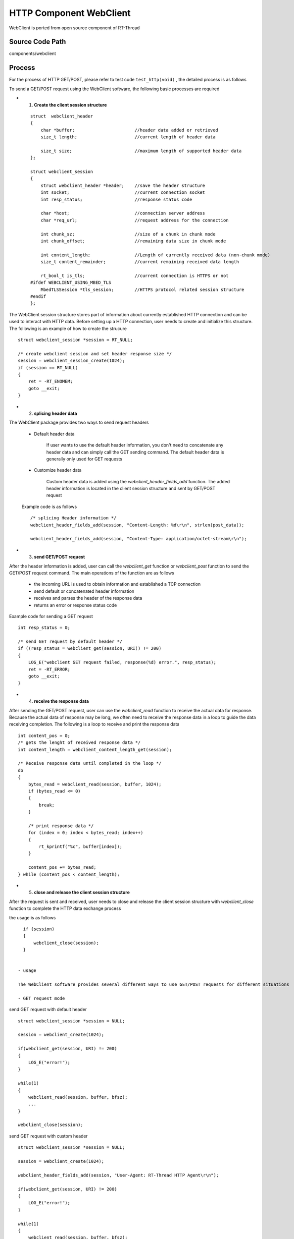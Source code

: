 HTTP Component WebClient
===================================

WebClient is ported from open source component of RT-Thread

Source Code Path
--------------------------

components/webclient


Process
--------------------------

For the process of HTTP GET/POST, please refer to test code ``test_http(void)`` , the detailed process is as follows

To send a GET/POST request using the WebClient software, the following basic processes are required

- 1. **Create the client session structure**

 ::

   struct  webclient_header
   {
       char *buffer;                       //header data added or retrieved
       size_t length;                      //current length of header data

       size_t size;                        //maximum length of supported header data
   };

   struct webclient_session
   {
       struct webclient_header *header;    //save the header structure
       int socket;                         //current connection socket
       int resp_status;                    //response status code

       char *host;                         //connection server address
       char *req_url;                      //request address for the connection

       int chunk_sz;                       //size of a chunk in chunk mode
       int chunk_offset;                   //remaining data size in chunk mode

       int content_length;                 //Length of currently received data (non-chunk mode)
       size_t content_remainder;           //current remaining received data length

       rt_bool_t is_tls;                   //current connection is HTTPS or not
   #ifdef WEBCLIENT_USING_MBED_TLS
       MbedTLSSession *tls_session;        //HTTPS protocol related session structure
   #endif
   };


The WebClient session structure stores part of information about currently established HTTP connection and can be used to interact with HTTP data. Before setting up a HTTP connection, user needs to create and initialize this structure. The following is an example of how to create the strucure
::

      struct webclient_session *session = RT_NULL;

      /* create webclient session and set header response size */
      session = webclient_session_create(1024);
      if (session == RT_NULL)
      {
          ret = -RT_ENOMEM;
          goto __exit;
      }


- 2. **splicing header data**

The WebClient package provides two ways to send request headers

 - Default header data

    If user wants to use the default header information, you don't need to concatenate any header data and can simply call the GET sending command. The default header data is generally only used for GET requests

 - Customize header data

    Custom header data is added using the `webclient_header_fields_add` function. The added header information is located in the client session structure and sent by GET/POST request

 Example code is as follows
 ::

   /* splicing Header information */
   webclient_header_fields_add(session, "Content-Length: %d\r\n", strlen(post_data));

   webclient_header_fields_add(session, "Content-Type: application/octet-stream\r\n");


- 3. **send GET/POST request**

After the header information is added, user can call the `webclient_get` function or `webclient_post` function to send the GET/POST request command. The main operations of the function are as follows

  - the incoming URL is used to obtain information and established a TCP connection

  - send default or concatenated header information

  - receives and parses the header of the response data

  - returns an error or response status code

Example code for sending a GET request
::

   int resp_status = 0;

   /* send GET request by default header */
   if ((resp_status = webclient_get(session, URI)) != 200)
   {
       LOG_E("webclient GET request failed, response(%d) error.", resp_status);
       ret = -RT_ERROR;
       goto __exit;
   }


- 4. **receive the response data**

After sending the GET/POST request, user can use the `webclient_read` function to receive the actual data for response. Because the actual data of response may be long, we often need to receive the response data in a loop to guide the data receiving completion. The following is a loop to receive and print the response data
::

   int content_pos = 0;
   /* gets the lenght of received response data */
   int content_length = webclient_content_length_get(session);

   /* Receive response data until completed in the loop */
   do
   {
       bytes_read = webclient_read(session, buffer, 1024);
       if (bytes_read <= 0)
       {
           break;
       }

       /* print response data */
       for (index = 0; index < bytes_read; index++)
       {
           rt_kprintf("%c", buffer[index]);
       }

       content_pos += bytes_read;
   } while (content_pos < content_length);


- 5. **close and release the client session structure**

After the request is sent and received, user needs to close and release the client session structure with `webclient_close` function to complete the HTTP data exchange process

the usage is as follows
::

   if (session)
   {
       webclient_close(session);
   }


 - usage

 The WebClient software provides several different ways to use GET/POST requests for different situations

 - GET request mode

send GET request with default header
::

   struct webclient_session *session = NULL;

   session = webclient_create(1024);

   if(webclient_get(session, URI) != 200)
   {
       LOG_E("error!");
   }

   while(1)
   {
       webclient_read(session, buffer, bfsz);
       ...
   }

   webclient_close(session);


send GET request with custom header
::

   struct webclient_session *session = NULL;

   session = webclient_create(1024);

   webclient_header_fields_add(session, "User-Agent: RT-Thread HTTP Agent\r\n");

   if(webclient_get(session, URI) != 200)
   {
       LOG_E("error!");
   }

   while(1)
   {
       webclient_read(session, buffer, bfsz);
       ...
   }

   webclient_close(session);


send GET request to get part of data (mostly used for resumable data from breakpoints)
::

   struct webclient_session *session = NULL;

   session = webclient_create(1024);

   if(webclient_get_position(URI, 100) != 206)
   {
       LOG_E("error!");
   }

   while(1)
   {
       webclient_read(session, buffer, bfsz);
       ...
   }

   webclient_close(session)；


`webclient_response` is used to receive GET data, which is mainly used to receive GET requests with less data length
::

   struct webclient_session *session = NULL;
   size_t length = 0;
   char *result;

   session = webclient_create(1024);

   if(webclient_get(session, URI) != 200)
   {
       LOG_E("error!");
   }

   webclient_response(session, &result, &length);

   web_free(result);
   webclient_close(session);


`webclient_request` is used to send and receive a GET request, which is usually for less data length and whose header information has been concatenated
::

   size_t length = 0;
   char *result, *header = RT_NULL;

   /* concatenate custom header data */
   webclient_request_header_add(&header, "User-Agent: RT-Thread HTTP Agent\r\n");

   webclient_request(URI, header, NULL, 0, &result, &length);

   web_free(result);


 -  POST request mode

POST requests for piecewise data are mainly used for POST requests with a large amount of data to be uploaded. For example, uploading files to the server
::

   struct webclient_session *session = NULL;

   session = webclient_create(1024);

   /* Concatenates the necessary header information */
   webclient_header_fields_add(session, "Content-Length: %d\r\n", post_data_sz);
   webclient_header_fields_add(session, "Content-Type: application/octet-stream\r\n");

   /* when the third paramenter of webclient_post is NULL, changing to the following loop to upload data*/
   if( webclient_post(session, URI, NULL, 0) != 200)
   {
       LOG_E("error!");
   }

   while(1)
   {
       webclient_write(session, post_data, 1024);
       ...
   }

   if( webclient_handle_response(session) != 200)
   {
       LOG_E("error!");
   }

   webclient_close(session);


POST requests for whole data, mainly used for POST requests with less amount of uploaded data
::

   char *post_data = "abcdefg";

   session = webclient_create(1024);

   /* Concatenates the necessary header information */
   webclient_header_fields_add(session, "Content-Length: %d\r\n", strlen(post_data));
   webclient_header_fields_add(session, "Content-Type: application/octet-stream\r\n");

   if(webclient_post(session, URI, post_data, rt_strlen(post_data)) != 200);
   {
       LOG_E("error!");
   }
   webclient_close(session);

`webclient_request` function is used to send a POST request which is usually used for uploading a small file and the header information has been concatenated
::

   char *post_data = "abcdefg";
   char *header = RT_NULL;

   /* concatenate custom header data */
   webclient_request_header_add(&header, "Content-Length: %d\r\n", strlen(post_data));
   webclient_request_header_add(&header, "Content-Type: application/octet-stream\r\n");

   webclient_request(URI, header, post_data, rt_strlen(post_data), NULL, NULL);


FAQ
-------------------------------

- The HTTPS address does not support::

   [E/WEB]not support https connect, please enable webclient https configure!


 - Reason: HTTPs address is used but HTTPS is not enabled

 - Solution：In menuconfig of WebClient software, enable `MbedTLS support` or `SAL TLS support` from option "Select TLS mode"


- The header data length exceeds::

   [E/WEB]not enough header buffer size(xxx)!

 - Reason：The lenght of added header data exceeds the maximum supported

 - Solution：When creating the client session structure, increase the maximum supported header data length passed in


